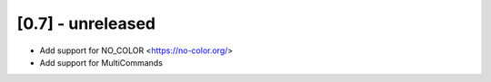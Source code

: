 [0.7] - unreleased
-------------------------------
- Add support for NO_COLOR <https://no-color.org/>
- Add support for MultiCommands
